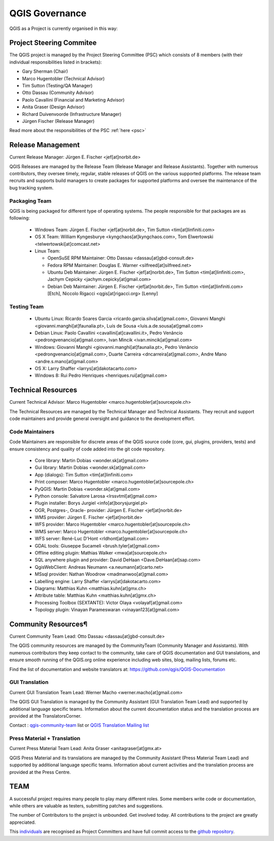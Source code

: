 .. _governance:

QGIS Governance
===============

QGIS as a Project is currently organised in this way:

Project Steering Commitee
-------------------------

The QGIS project is managed by the Project Steering Committee (PSC) which
consists of 8 members (with their individual responsibilities listed in
brackets):

* Gary Sherman (Chair)
* Marco Hugentobler (Technical Advisor)
* Tim Sutton (Testing/QA Manager)
* Otto Dassau (Community Advisor)
* Paolo Cavallini (Financial and Marketing Advisor)
* Anita Graser (Design Advisor)
* Richard Duivenvoorde (Infrastructure Manager)
* Jürgen Fischer (Release Manager)

Read more about the responsibilities of the PSC :ref:`here <psc>`

.. _release-management:

Release Management
------------------

Current Release Manager:
Jürgen E. Fischer <jef[at]norbit.de>

QGIS Releases are managed by the Release Team (Release Manager and Release
Assistants). Together with numerous contributors, they oversee timely,
regular, stable releases of QGIS on the various supported platforms. The
release team recruits and supports build managers to create packages for
supported platforms and oversee the maintenance of the bug tracking system.

.. _packaging-team:

Packaging Team
..............

QGIS is being packaged for different type of operating systems. The people
responsible for that packages are as following:

  * Windows Team: Jürgen E. Fischer <jef[at]norbit.de>,
    Tim Sutton <tim[at]linfiniti.com>
  * OS X Team: William Kyngesburye <kyngchaos[at]kyngchaos.com>,
    Tom Elwertowski <telwertowski[at]comcast.net>
  * Linux Team:

    * OpenSuSE RPM Maintainer: Otto Dassau <dassau[at]gbd-consult.de>
    * Fedora RPM Maintainer: Douglas E. Warner <silfreed[at]silfreed.net>
    * Ubuntu Deb Maintainer: Jürgen E. Fischer <jef[at]norbit.de>,
      Tim Sutton <tim[at]linfiniti.com>,
      Jachym Cepicky <jachym.cepicky[at]gmail.com>
    * Debian Deb Maintainer: Jürgen E. Fischer <jef[at]norbit.de>,
      Tim Sutton <tim[at]linfiniti.com> [Etch],
      Niccolo Rigacci <qgis[at]rigacci.org> [Lenny]

.. _testing-team:

Testing Team
............

  * Ubuntu Linux: Ricardo Soares Garcia
    <ricardo.garcia.silva[at]gmail.com>,
    Giovanni Manghi <giovanni.manghi[at]faunalia.pt>,
    Luís de Sousa <luis.a.de.sousa[at]gmail.com>
  * Debian Linux: Paolo Cavallini <cavallini[at]cavallini.it>,
    Pedro Venâncio <pedrongvenancio[at]gmail.com>,
    Ivan Mincik <ivan.mincik[at]gmail.com>
  * Windows: Giovanni Manghi <giovanni.manghi[at]faunalia.pt>,
    Pedro Venâncio <pedrongvenancio[at]gmail.com>,
    Duarte Carreira <dncarreira[at]gmail.com>,
    Andre Mano <andre.s.mano[at]gmail.com>
  * OS X: Larry Shaffer <larrys[at]dakotacarto.com>
  * Windows 8: Rui Pedro Henriques <henriques.rui[at]gmail.com>

.. _technical-resources:

Technical Resources
-------------------

Current Technical Advisor:
Marco Hugentobler <marco.hugentobler[at]sourcepole.ch>

The Technical Resources are managed by the Technical Manager and Technical
Assistants. They recruit and support code maintainers and provide general
oversight and guidance to the development effort.

.. _code-maintainers:

Code Maintainers
................

Code Maintainers are responsible for discrete areas of the QGIS source code
(core, gui, plugins, providers, tests) and ensure consistency and quality of
code added into the git code repository.

  * Core library: Martin Dobias <wonder.sk[at]gmail.com>
  * Gui library: Martin Dobias <wonder.sk[at]gmail.com>
  * App (dialogs): Tim Sutton <tim[at]linfiniti.com>
  * Print composer: Marco Hugentobler <marco.hugentobler[at]sourcepole.ch>
  * PyQGIS: Martin Dobias <wonder.sk[at]gmail.com>
  * Python console: Salvatore Larosa <lrssvtml[at]gmail.com>
  * Plugin installer: Borys Jurgiel <info[at]borysjurgiel.pl>
  * OGR, Postgres-, Oracle- provider: Jürgen E. Fischer <jef[at]norbit.de>
  * WMS provider: Jürgen E. Fischer <jef[at]norbit.de>
  * WFS provider: Marco Hugentobler <marco.hugentobler[at]sourcepole.ch>
  * WMS server: Marco Hugentobler <marco.hugentobler[at]sourcepole.ch>
  * WFS server: René-Luc D'Hont <rldhont[at]gmail.com>
  * GDAL tools: Giuseppe Sucameli <brush.tyler[at]gmail.com>
  * Offline editing plugin: Mathias Walker <mwa[at]sourcepole.ch>
  * SQL anywhere plugin and provider: David DeHaan <Dave.DeHaan[at]sap.com>
  * QgisWebClient: Andreas Neumann <a.neumann[at]carto.net>
  * MSsql provider: Nathan Woodrow <madmanwoo[at]gmail.com>
  * Labelling engine: Larry Shaffer <larrys[at]dakotacarto.com>
  * Diagrams: Matthias Kuhn <matthias.kuhn[at]gmx.ch>
  * Attribute table: Matthias Kuhn <matthias.kuhn[at]gmx.ch>
  * Processing Toolbox (SEXTANTE): Victor Olaya <volayaf[at]gmail.com>
  * Topology plugin: Vinayan Parameswaran <vinayan123[at]gmail.com>

.. _community-resources:

Community Resources¶
--------------------

Current Community Team Lead:
Otto Dassau <dassau[at]gbd-consult.de>

The QGIS community resources are managed by the CommunityTeam (Community
Manager and Assistants). With numerous contributors they keep contact to the
community, take care of QGIS documentation and GUI translations,
and ensure smooth running of the QGIS.org online experience including web
sites, blog, mailing lists, forums etc.

Find the list of documentation and website translators at:
https://github.com/qgis/QGIS-Documentation

.. _gui-translation:

GUI Translation
...............

Current GUI Translation Team Lead:
Werner Macho <werner.macho[at]gmail.com>

The QGIS GUI Translation is managed by the Community Assistant (GUI
Translation Team Lead) and supported by additional language specific teams.
Information about the current documentation status and the translation
process are provided at the TranslatorsCorner.

Contact : `qgis-community-team <http://lists.osgeo
.org/mailman/listinfo/qgis-community-team>`_ list
or
`QGIS Translation Mailing list
<http://lists.osgeo.org/mailman/listinfo/qgis-tr>`_

.. _press-material:

Press Material + Translation
............................

Current Press Material Team Lead:
Anita Graser <anitagraser[at]gmx.at>

QGIS Press Material and its translations are managed by the Community
Assistant (Press Material Team Lead) and supported by additional language
specific teams. Information about current activities and the translation
process are provided at the Press Centre.

TEAM
----

A successful project requires many people to play many different roles. Some
members write code or documentation, while others are valuable as testers,
submitting patches and suggestions.

The number of Contributors to the project is unbounded. Get involved today.
All contributions to the project are greatly appreciated.

This `individuals <https://github.com/qgis/QGIS/graphs/contributors>`_
are recognised as Project Committers and have full commit access to the
`github repository <https://github.com/qgis/QGIS>`_.
